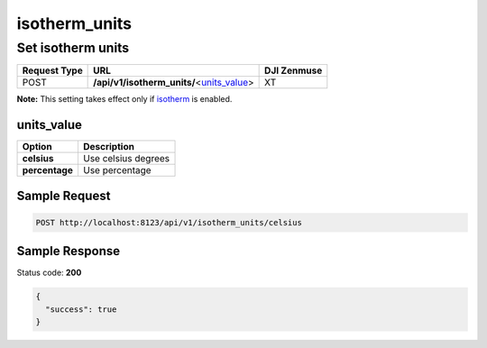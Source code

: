isotherm_units
==============

Set isotherm units
------------------

.. class:: request-table-3

+--------------+---------------------------------------------+-------------+
| Request Type |                     URL                     | DJI Zenmuse |
+==============+=============================================+=============+
| POST         | **/api/v1/isotherm_units/**\<units_value_\> | XT          |
+--------------+---------------------------------------------+-------------+

**Note:** This setting takes effect only if isotherm_ is enabled.

.. <html>

.. _isotherm: /camadapter/api/isotherm/

.. </html>

units_value
~~~~~~~~~~~

.. class:: option-table-2

+----------------+---------------------+
|     Option     |     Description     |
+================+=====================+
| **celsius**    | Use celsius degrees |
+----------------+---------------------+
| **percentage** | Use percentage      |
+----------------+---------------------+

Sample Request
~~~~~~~~~~~~~~

.. code:: http

    POST http://localhost:8123/api/v1/isotherm_units/celsius

Sample Response
~~~~~~~~~~~~~~~

Status code: **200**

.. code:: javascript

    {
      "success": true
    }
